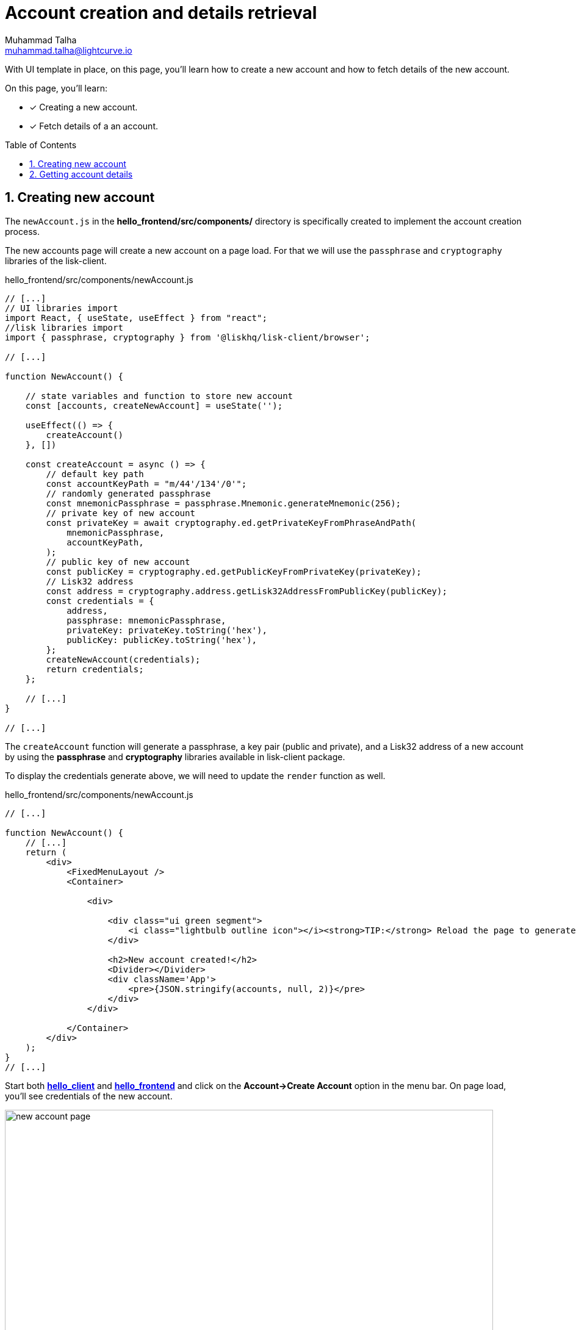 = Account creation and details retrieval
Muhammad Talha <muhammad.talha@lightcurve.io>
:toc: preamble
:toclevels: 5
:sectnums:
:page-toclevels: 4
:idprefix:
:idseparator: -
:imagesdir: ../../assets/images
:sdk_docs: lisk-sdk::

// External URLs
:url_start_frontend: https://github.com/LiskHQ/lisk-sdk-examples/blob/1582-UI-boiler-plate/guides/07-ui-boilerplate/hello_frontend/README.md#start-hello_frontend


// Project URLs
:url_helloapp_overview: integrate-blockchain/index.adoc#integrating-a-user-interface
:url_guides_setup: build-blockchain/create-sidechain-app.adoc
:url_guides_module: build-blockchain/module/index.adoc
:url_guides_plugin: build-blockchain/plugin/index.adoc
:url_start_client: build-blockchain/module/command.adoc#start-client

With UI template in place, on this page, you'll learn how to create a new account and how to fetch details of the new account.

====
On this page, you'll learn:

* [x] Creating a new account.
* [x] Fetch details of a an account.
====

== Creating new account
The `newAccount.js` in the *hello_frontend/src/components/* directory is specifically created to implement the account creation process.

The new accounts page will create a new account on a page load. For that we will use the `passphrase` and `cryptography` libraries of the lisk-client.

.hello_frontend/src/components/newAccount.js
[source,javascript]
----
// [...]
// UI libraries import
import React, { useState, useEffect } from "react";
//lisk libraries import
import { passphrase, cryptography } from '@liskhq/lisk-client/browser';

// [...]

function NewAccount() {

    // state variables and function to store new account
    const [accounts, createNewAccount] = useState('');

    useEffect(() => {
        createAccount()
    }, [])

    const createAccount = async () => {
        // default key path
        const accountKeyPath = "m/44'/134'/0'";
        // randomly generated passphrase
        const mnemonicPassphrase = passphrase.Mnemonic.generateMnemonic(256);
        // private key of new account
        const privateKey = await cryptography.ed.getPrivateKeyFromPhraseAndPath(
            mnemonicPassphrase,
            accountKeyPath,
        );
        // public key of new account
        const publicKey = cryptography.ed.getPublicKeyFromPrivateKey(privateKey);
        // Lisk32 address
        const address = cryptography.address.getLisk32AddressFromPublicKey(publicKey);
        const credentials = {
            address,
            passphrase: mnemonicPassphrase,
            privateKey: privateKey.toString('hex'),
            publicKey: publicKey.toString('hex'),
        };
        createNewAccount(credentials);
        return credentials;
    };

    // [...]
}

// [...]
----

The `createAccount` function will generate a passphrase, a key pair (public and private), and a Lisk32 address of a new account by using the *passphrase* and *cryptography* libraries available in lisk-client package. 

To display the credentials generate above, we will need to update the `render` function as well.

.hello_frontend/src/components/newAccount.js
[source,javascript]
----
// [...]

function NewAccount() {
    // [...]
    return (
        <div>
            <FixedMenuLayout />
            <Container>

                <div>

                    <div class="ui green segment">
                        <i class="lightbulb outline icon"></i><strong>TIP:</strong> Reload the page to generate a new account.
                    </div>

                    <h2>New account created!</h2>
                    <Divider></Divider>
                    <div className='App'>
                        <pre>{JSON.stringify(accounts, null, 2)}</pre>
                    </div>
                </div>

            </Container>
        </div>
    );
}
// [...]
----

Start both xref:{url_start_client}[*hello_client*] and {url_start_frontend}[*hello_frontend*^] and click on the *Account->Create Account* option in the menu bar. On page load, you'll see credentials of the new account.

.Create new account page
image::integrate-blockchain/integrate-ui/newAccount.jpg["new account page", 800]

== Getting account details
With a working account creation feature, let update the `getAccountDetails.js ` in the *hello_frontend/src/components/* directory to support the fetching account details feature.


.hello_frontend/src/components/newAccount.js
[source,javascript]
----
// [...]
// UI libraries import
import React, { useState } from "react";
//import api.js 
import * as api from '../api';

// [...]

function GetAccountDetails() {

    // state variables and function to store account details
    const [state, updateState] = useState({
        address: '',
        error: '',
        account: {},
        auth: {},
    });

    const handleChange = (event) => {
        const { name, value } = event.target;
        updateState({
            ...state,
            [name]: value,
        });
    };


    const handleSubmit = async (event) => {
        event.preventDefault();
        const client = await api.getClient();
        let responseError = '';
        let authenticationDetails;
        let accountBalance;

        // Retrieves the account details from the blockchain application, based on the address provided.

        await client.invoke("token_getBalance", {
            address: state.address,
            tokenID: "0000000000000000"
        }).then(async response => {
            if (typeof response.error !== 'undefined') {
                responseError = response.error.message
            } else {
                accountBalance = response;
                const authDetails = await client.invoke("auth_getAuthAccount", {
                    address: state.address,
                    tokenID: "0000000000000000"
                });
                authenticationDetails = authDetails;
            }
            return [response, authenticationDetails];
        })

        updateState({
            ...state,
            error: responseError,
            account: accountBalance,
            auth: authenticationDetails
        });
    };

    // [...]
}

// [...]
----


